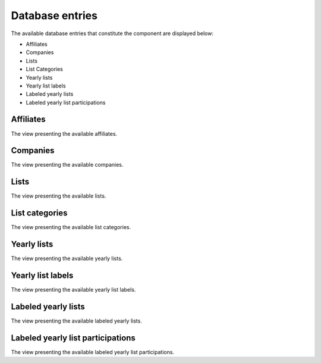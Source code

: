 Database entries
================

The available database entries that constitute the component are displayed below:

* Affiliates

* Companies

* Lists

* List Categories

* Yearly lists

* Yearly list labels

* Labeled yearly lists

* Labeled yearly list participations

Affiliates
----------

The view presenting the available affiliates.

Companies
---------

The view presenting the available companies.

Lists
-----

The view presenting the available lists.

List categories
---------------

The view presenting the available list categories.

Yearly lists
------------

The view presenting the available yearly lists.

Yearly list labels
------------------

The view presenting the available yearly list labels.

Labeled yearly lists
--------------------

The view presenting the available labeled yearly lists.

Labeled yearly list participations
----------------------------------

The view presenting the available labeled yearly list participations.


